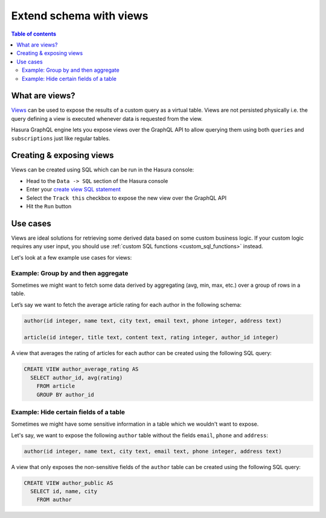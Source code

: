 .. meta::
   :description: Customise the Hasura GraphQL schema with views
   :keywords: hasura, docs, schema, view

.. _custom_views:

Extend schema with views
========================

.. contents:: Table of contents
  :backlinks: none
  :depth: 2
  :local:


What are views?
---------------

`Views <https://www.postgresql.org/docs/current/sql-createview.html>`__ can be used to expose the results of a custom
query as a virtual table. Views are not persisted physically i.e. the query defining a view is executed whenever
data is requested from the view.

Hasura GraphQL engine lets you expose views over the GraphQL API to allow querying them using both ``queries`` and
``subscriptions`` just like regular tables.

.. _create_views:

Creating & exposing views
-------------------------

Views can be created using SQL which can be run in the Hasura console:

- Head to the ``Data -> SQL`` section of the Hasura console
- Enter your `create view SQL statement <https://www.postgresql.org/docs/current/static/sql-createview.html>`__
- Select the ``Track this`` checkbox to expose the new view over the GraphQL API
- Hit the ``Run`` button

Use cases
---------

Views are ideal solutions for retrieving some derived data based on some custom business logic. If your custom logic
requires any user input, you should use :ref:`custom SQL functions <custom_sql_functions>` instead.

Let's look at a few example use cases for views:

Example: Group by and then aggregate
************************************

Sometimes we might want to fetch some data derived by aggregating (avg, min, max, etc.) over a group of rows in a table.

Let’s say we want to fetch the average article rating for each author in the following schema:

.. code-block:: plpgsql

  author(id integer, name text, city text, email text, phone integer, address text)

  article(id integer, title text, content text, rating integer, author_id integer)

A view that averages the rating of articles for each author can be created using the following SQL query:

.. code-block:: SQL

  CREATE VIEW author_average_rating AS
    SELECT author_id, avg(rating)
      FROM article
      GROUP BY author_id


Example: Hide certain fields of a table
***************************************

Sometimes we might have some sensitive information in a table which we wouldn't want to expose.

Let's say, we want to expose the following ``author`` table without the fields ``email``, ``phone`` and ``address``:

.. code-block:: plpgsql

  author(id integer, name text, city text, email text, phone integer, address text)

A view that only exposes the non-sensitive fields of the ``author`` table can be created using the following SQL query:

.. code-block:: SQL

  CREATE VIEW author_public AS
    SELECT id, name, city
      FROM author
